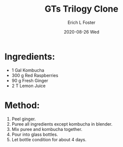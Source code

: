 #+TITLE:       GTs Trilogy Clone
#+AUTHOR:      Erich L Foster
#+EMAIL:       erichlf AT gmail DOT com
#+DATE:        2020-08-26 Wed
#+URI:         /Recipes/Kombucha/GTsTrilogyClone
#+KEYWORDS:    kombucha, clone
#+TAGS:        :kombucha:clone:
#+LANGUAGE:    en
#+OPTIONS:     H:3 num:nil toc:nil \n:nil ::t |:t ^:nil -:nil f:t *:t <:t
#+DESCRIPTION: GTs Trilogy Clone
* Ingredients:
- 1 Gal Kombucha
- 300 g Red Raspberries
- 90 g Fresh Ginger
- 2 T Lemon Juice

* Method:
1. Peel ginger.
2. Puree all ingredients except kombucha in blender.
3. Mix puree and kombucha together.
4. Pour into glass bottles.
5. Let bottle condition for about 4 days.
